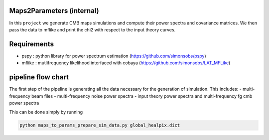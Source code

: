 Maps2Parameters (internal)
==========================

In this ``project`` we generate CMB maps simulations and compute their power spectra and covariance matrices.
We then pass the data to mflike and print the chi2 with respect to the input theory curves.


Requirements
============

* pspy : python library for power spectrum estimation (https://github.com/simonsobs/pspy)
* mflike : mutlifrequency likelihood interfaced with cobaya (https://github.com/simonsobs/LAT_MFLike)


pipeline flow chart
===================

The first step of the pipeline is generating all the data necessary for the generation of simulation.
This includes:
- multi-frequency beam files
- multi-frequency noise power spectra
- input theory power spectra and multi-frequency fg cmb power spectra

This can be done simply by running

.. code:: shell

    python maps_to_params_prepare_sim_data.py global_healpix.dict

